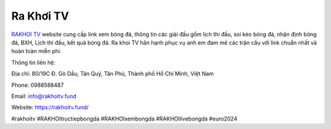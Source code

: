 Ra Khơi TV
===================================

`RAKHOI TV <https://rakhoitv.fund/>`_ website cung cấp link xem bóng đá, thông tin các giải đấu gồm lịch thi đấu, soi kèo bóng đá, nhận định bóng đá, BXH, Lịch thi đấu, kết quả bóng đá. Ra khoi TV hân hạnh phục vụ anh em đam mê các trận cầu với link chuẩn nhất và hoàn toàn miễn phí.

Thông tin liên hệ: 

Địa chỉ: 80/19C Đ. Gò Dầu, Tân Quý, Tân Phú, Thành phố Hồ Chí Minh, Việt Nam

Phone: 0988588487

Email: info@rakhoitv.fund

Website: `https://rakhoitv.fund/ <https://rakhoitv.fund/>`_

#rakhoitv #RAKHOItructiepbongda #RAKHOIxembongda #RAKHOIlivebongda #euro2024
